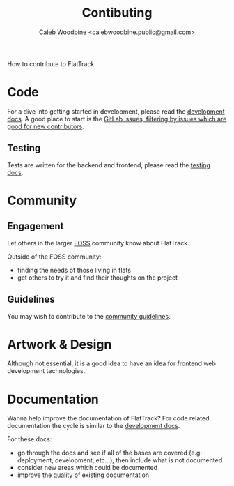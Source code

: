 #+TITLE: Contibuting
#+AUTHOR: Caleb Woodbine <calebwoodbine.public@gmail.com>

How to contribute to FlatTrack.  

* Code
For a dive into getting started in development, please read the [[./DEVELOPMENT.md][development docs]].
A good place to start is the [[https://gitlab.com/flattrack/flattrack/-/issues?scope=all&utf8=%25E2%259C%2593&state=opened&label_name%5B%5D=Good%2520for%2520new%2520contributors][GitLab issues, filtering by issues which are good for new contributors]].

** Testing
Tests are written for the backend and frontend, please read the [[./TESTING.md][testing docs]].

* Community
** Engagement
Let others in the larger [[https://simple.wikipedia.org/wiki/Free_and_open-source_software][FOSS]] community know about FlatTrack.

Outside of the FOSS community:
- finding the needs of those living in flats
- get others to try it and find their thoughts on the project

** Guidelines
You may wish to contribute to the [[./COMMUNITY.md][community guidelines]].

* Artwork & Design
Although not essential, it is a good idea to have an idea for frontend web development technologies.

* Documentation
Wanna help improve the documentation of FlatTrack?
For code related documentation the cycle is similar to the [[./DEVELOPMENT.md][development docs]].

For these docs:
- go through the docs and see if all of the bases are covered (e.g: deployment, development, etc...), then include what is not documented
- consider new areas which could be documented
- improve the quality of existing documentation

